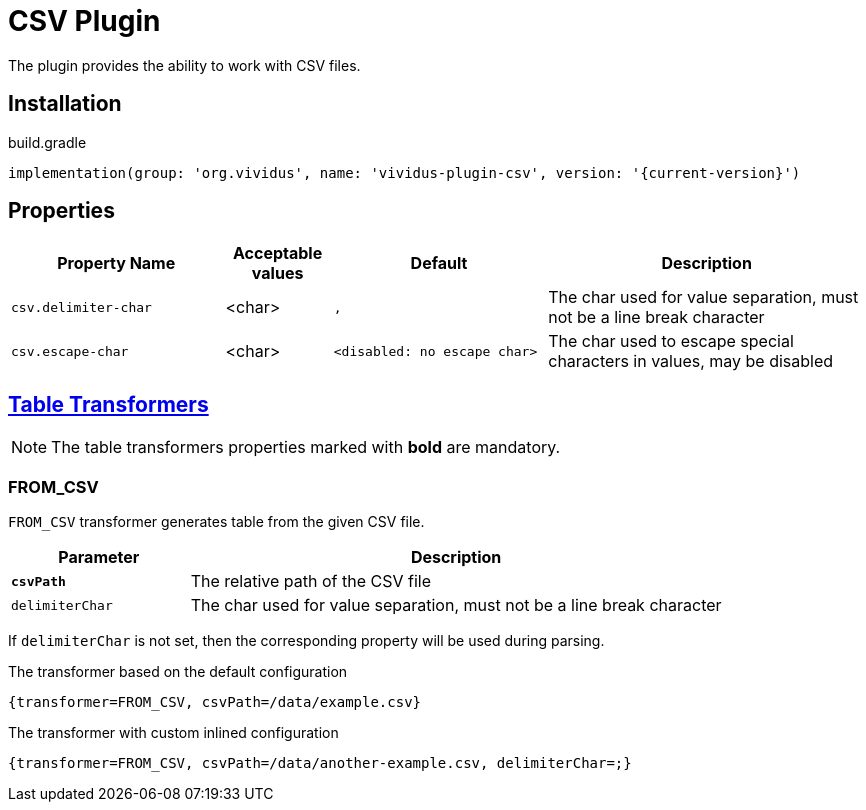 = CSV Plugin

The plugin provides the ability to work with CSV files.

== Installation

.build.gradle
[source,gradle,subs="attributes+"]
----
implementation(group: 'org.vividus', name: 'vividus-plugin-csv', version: '{current-version}')
----

== Properties
[cols="2,1,2,3", options="header"]
|===
|Property Name
|Acceptable values
|Default
|Description

|`csv.delimiter-char`
|<char>
|`,`
|The char used for value separation, must not be a line break character

|`csv.escape-char`
|<char>
|`<disabled: no escape char>`
|The char used to escape special characters in values, may be disabled

|===

== xref:ROOT:glossary.adoc#_table_transformer[Table Transformers]

NOTE: The table transformers properties marked with *bold* are mandatory.

=== FROM_CSV

`FROM_CSV` transformer generates table from the given CSV file.

[cols="1,3", options="header"]
|===
|Parameter
|Description

|[subs=+quotes]`*csvPath*`
|The relative path of the CSV file

|`delimiterChar`
|The char used for value separation, must not be a line break character
|===

If `delimiterChar` is not set, then the corresponding property will be used during parsing.

.The transformer based on the default configuration
[source,gherkin]
----
{transformer=FROM_CSV, csvPath=/data/example.csv}
----

.The transformer with custom inlined configuration
[source,gherkin]
----
{transformer=FROM_CSV, csvPath=/data/another-example.csv, delimiterChar=;}
----
